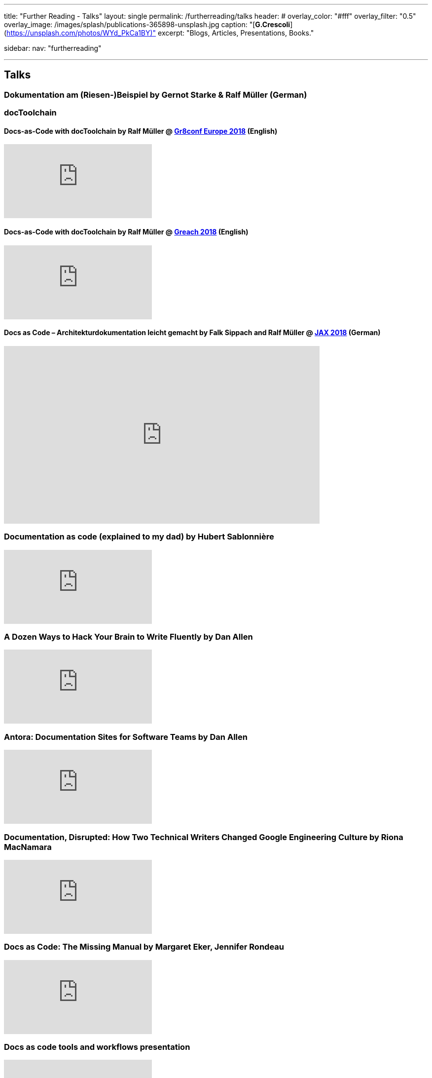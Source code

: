 ---
title: "Further Reading - Talks"
layout: single
permalink: /furtherreading/talks
header:
#  overlay_color: "#fff"
  overlay_filter: "0.5"
  overlay_image: /images/splash/publications-365898-unsplash.jpg
  caption: "[**G.Crescoli**](https://unsplash.com/photos/WYd_PkCa1BY)"
excerpt: "Blogs, Articles, Presentations, Books."

sidebar:
    nav: "furtherreading"

---

== Talks

[[riesenbeispiel]]
=== Dokumentation am (Riesen-)Beispiel by Gernot Starke & Ralf Müller (German)
++++
<script async class="speakerdeck-embed" data-id="e6cb44fa02d54465af09924c08355fda" data-ratio="1.41436464088398" src="//speakerdeck.com/assets/embed.js"></script>
++++

=== docToolchain

[[doctoolchain]]
/////
==== Docs-as-Code mit docToolchain by Ralf Müller (German)
++++
<script async class="speakerdeck-embed" data-id="3514c2f722c64e97958e060f114498c0" data-ratio="1.77777777777778" src="//speakerdeck.com/assets/embed.js"></script>
++++
/////

==== Docs-as-Code with docToolchain by Ralf Müller @ https://gr8conf.eu/[Gr8conf Europe 2018] (English)
video::qr3NJzeKiCI[youtube]

[[greach]]
==== Docs-as-Code with docToolchain by Ralf Müller @ https://www.greachconf.com/[Greach 2018] (English)
video::GkXpe-tZtNg[youtube]

[[jax]]
==== Docs as Code – Architekturdokumentation leicht gemacht by Falk Sippach and Ralf Müller @ https://jaxenter.de/docs-as-code-2-77404[JAX 2018] (German)
++++
<iframe src="https://player.vimeo.com/video/289636086" width="640" height="360" frameborder="0" allowfullscreen></iframe>
++++

[[docs-as-code]]
=== Documentation as code (explained to my dad) by Hubert Sablonnière
video::ggBv_pZDu0c[youtube]

[[writing]]
=== A Dozen Ways to Hack Your Brain to Write Fluently by Dan Allen
video::HRa3bbaUpSc[youtube]

[[antora]]
=== Antora: Documentation Sites for Software Teams by Dan Allen
video::vWsWU6Igmhc[youtube]

[[disrupted]]
=== Documentation, Disrupted: How Two Technical Writers Changed Google Engineering Culture by Riona MacNamara
video::EnB8GtPuauw[youtube]

=== Docs as Code: The Missing Manual by Margaret Eker, Jennifer Rondeau 
video::JvRd7MmAxPw[youtube]

=== Docs as code tools and workflows presentation
video::Z3e_38WS-2Q[youtube]

=== Documentation with any editor by Christoph Stoettner
++++
<iframe width="512" height="288" src="https://media.ccc.de/v/froscon2018-2192-documentation_with_any_editor/oembed" frameborder="0" allowfullscreen></iframe>
++++
